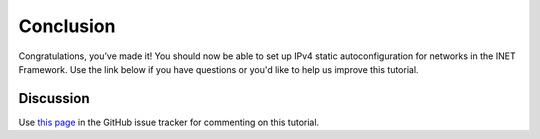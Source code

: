 Conclusion
==========

Congratulations, you’ve made it! You should now be able to set up IPv4
static autoconfiguration for networks in the INET Framework. Use the
link below if you have questions or you'd like to help us improve this
tutorial.

Discussion
----------

Use `this page <https://github.com/inet-framework/inet-tutorials/issues/2>`__ in
the GitHub issue tracker for commenting on this tutorial.
